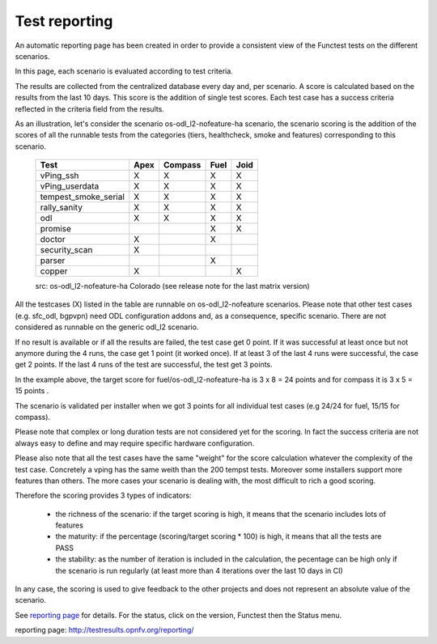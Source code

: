 .. This work is licensed under a Creative Commons Attribution 4.0 International License.
.. http://creativecommons.org/licenses/by/4.0

Test reporting
==============

An automatic reporting page has been created in order to provide a consistent
view of the Functest tests on the different scenarios.

In this page, each scenario is evaluated according to test criteria.

The results are collected from the centralized database every day and, per
scenario. A score is calculated based on the results from the last 10 days.
This score is the addition of single test scores. Each test case has a success
criteria reflected in the criteria field from the results.

As an illustration, let's consider the scenario
os-odl_l2-nofeature-ha scenario, the scenario scoring is the addition of the
scores of all the runnable tests from the categories (tiers, healthcheck, smoke
and features) corresponding to this scenario.

   +---------------------+---------+---------+---------+---------+
   | Test                | Apex    | Compass | Fuel    |  Joid   |
   +=====================+=========+=========+=========+=========+
   | vPing_ssh           |    X    |    X    |    X    |    X    |
   +---------------------+---------+---------+---------+---------+
   | vPing_userdata      |    X    |    X    |    X    |    X    |
   +---------------------+---------+---------+---------+---------+
   | tempest_smoke_serial|    X    |    X    |    X    |    X    |
   +---------------------+---------+---------+---------+---------+
   | rally_sanity        |    X    |    X    |    X    |    X    |
   +---------------------+---------+---------+---------+---------+
   | odl                 |    X    |    X    |    X    |    X    |
   +---------------------+---------+---------+---------+---------+
   | promise             |         |         |    X    |    X    |
   +---------------------+---------+---------+---------+---------+
   | doctor              |    X    |         |    X    |         |
   +---------------------+---------+---------+---------+---------+
   | security_scan       |    X    |         |         |         |
   +---------------------+---------+---------+---------+---------+
   | parser              |         |         |    X    |         |
   +---------------------+---------+---------+---------+---------+
   | copper              |    X    |         |         |    X    |
   +---------------------+---------+---------+---------+---------+
   src:  os-odl_l2-nofeature-ha Colorado (see release note for the last matrix version)

All the testcases (X) listed in the table are runnable on os-odl_l2-nofeature
scenarios.
Please note that other test cases (e.g. sfc_odl, bgpvpn) need ODL configuration
addons and, as a consequence, specific scenario.
There are not considered as runnable on the generic odl_l2 scenario.


If no result is available or if all the results are failed, the test case get 0
point.
If it was successful at least once but not anymore during the 4 runs, the case
get 1 point (it worked once).
If at least 3 of the last 4 runs were successful, the case get 2 points.
If the last 4 runs of the test are successful, the test get 3 points.

In the example above, the target score for fuel/os-odl_l2-nofeature-ha is
3 x 8 = 24 points and for compass it is 3 x 5 = 15 points .

The scenario is validated per installer when we got 3 points for all individual
test cases (e.g 24/24 for fuel, 15/15 for compass).

Please note that complex or long duration tests are not considered yet for the
scoring. In fact the success criteria are not always easy to define and may
require specific hardware configuration.

Please also note that all the test cases have the same "weight" for the score
calculation whatever the complexity of the test case. Concretely a vping has the
same weith than the 200 tempst tests.
Moreover some installers support more features than others. The more cases your
scenario is dealing with, the most difficult to rich a good scoring.

Therefore the scoring provides 3 types of indicators:

  * the richness of the scenario: if the target scoring is high, it means that the scenario includes lots of features
  * the maturity: if the percentage (scoring/target scoring * 100) is high, it means that all the tests are PASS
  * the stability: as the number of iteration is included in the calculation, the pecentage can be high only if the scenario is run regularly (at least more than 4 iterations over the last 10 days in CI)

In any case, the scoring is used to give feedback to the other projects and
does not represent an absolute value of the scenario.

See `reporting page`_ for details. For the status, click on the version,
Functest then the Status menu.


_`reporting page`: http://testresults.opnfv.org/reporting/
